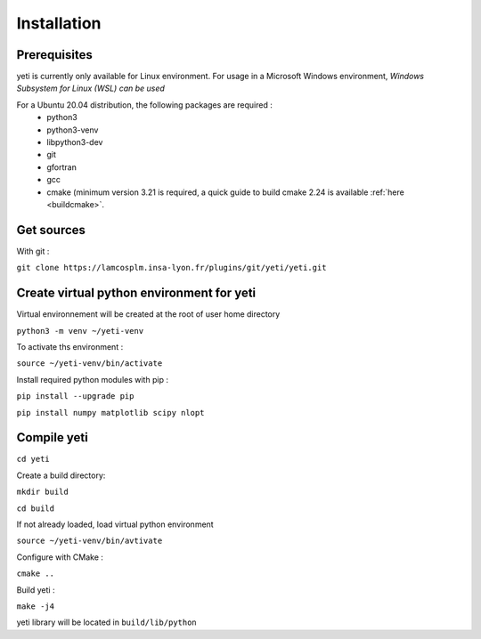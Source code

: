 ************
Installation
************

Prerequisites
*************

yeti is currently only available for Linux environment.
For usage in a Microsoft Windows environment, *Windows Subsystem for Linux (WSL) can be used*

For a Ubuntu 20.04 distribution, the following packages are required :
 - python3
 - python3-venv
 - libpython3-dev
 - git
 - gfortran
 - gcc
 - cmake (minimum version 3.21 is required, a quick guide to build cmake 2.24 is available :ref:`here <buildcmake>`.



Get sources
***********
With git :

``git clone https://lamcosplm.insa-lyon.fr/plugins/git/yeti/yeti.git``

Create virtual python environment for yeti
******************************************

Virtual environnement will be created at the root of user home directory

``python3 -m venv ~/yeti-venv``

To activate ths environment :

``source ~/yeti-venv/bin/activate``

Install required python modules with pip :

``pip install --upgrade pip``

``pip install numpy matplotlib scipy nlopt``

Compile yeti
************

``cd yeti``

Create a build directory:

``mkdir build``

``cd build``

If not already loaded, load virtual python environment

``source ~/yeti-venv/bin/avtivate``

Configure with CMake :

``cmake ..``

Build yeti :

``make -j4``

yeti library will be located in ``build/lib/python``
